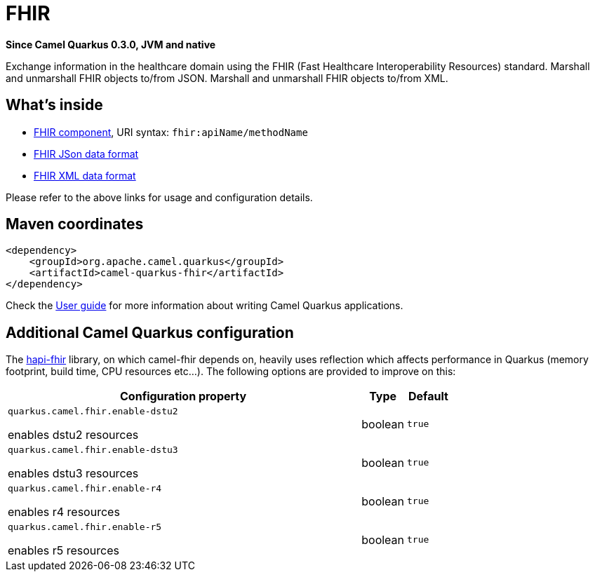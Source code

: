 // Do not edit directly!
// This file was generated by camel-quarkus-package-maven-plugin:update-extension-doc-page

[[fhir]]
= FHIR

*Since Camel Quarkus 0.3.0, JVM and native*

Exchange information in the healthcare domain using the FHIR (Fast Healthcare Interoperability Resources) standard. Marshall and unmarshall FHIR objects to/from JSON. Marshall and unmarshall FHIR objects to/from XML.

== What's inside

* https://camel.apache.org/components/latest/fhir-component.html[FHIR component], URI syntax: `fhir:apiName/methodName`
* https://camel.apache.org/components/latest/dataformats/fhirJson-dataformat.html[FHIR JSon data format]
* https://camel.apache.org/components/latest/dataformats/fhirXml-dataformat.html[FHIR XML data format]

Please refer to the above links for usage and configuration details.

== Maven coordinates

[source,xml]
----
<dependency>
    <groupId>org.apache.camel.quarkus</groupId>
    <artifactId>camel-quarkus-fhir</artifactId>
</dependency>
----

Check the xref:user-guide.adoc[User guide] for more information about writing Camel Quarkus applications.

== Additional Camel Quarkus configuration

The https://hapifhir.io/download.html[hapi-fhir] library, on which camel-fhir depends on, heavily uses reflection which affects performance in Quarkus (memory footprint, build time, CPU resources etc...). The following options are provided to improve on this:

[cols="80,.^10,.^10"]
|===
|Configuration property |Type |Default

|`quarkus.camel.fhir.enable-dstu2`

 enables dstu2 resources
|boolean
|`true`

|`quarkus.camel.fhir.enable-dstu3`

 enables dstu3 resources
|boolean
|`true`

|`quarkus.camel.fhir.enable-r4`

 enables r4 resources
|boolean
|`true`

|`quarkus.camel.fhir.enable-r5`

 enables r5 resources
|boolean
|`true`
|===

